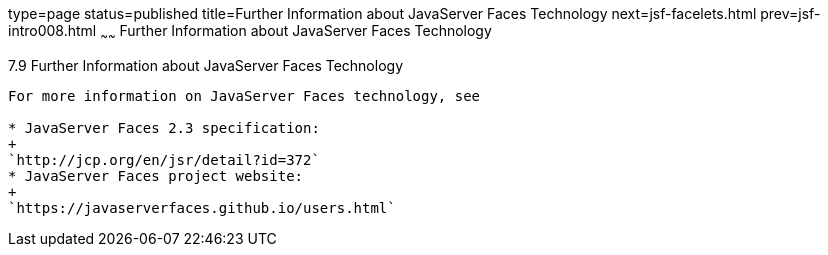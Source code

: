 type=page
status=published
title=Further Information about JavaServer Faces Technology
next=jsf-facelets.html
prev=jsf-intro008.html
~~~~~~
Further Information about JavaServer Faces Technology
=====================================================

[[BNAQY]]

[[further-information-about-javaserver-faces-technology]]
7.9 Further Information about JavaServer Faces Technology
---------------------------------------------------------

For more information on JavaServer Faces technology, see

* JavaServer Faces 2.3 specification:
+
`http://jcp.org/en/jsr/detail?id=372`
* JavaServer Faces project website:
+
`https://javaserverfaces.github.io/users.html`


